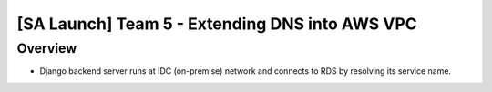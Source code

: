 [SA Launch] Team 5 - Extending DNS into AWS VPC
=======================

Overview
----------

* Django backend server runs at IDC (on-premise) network and connects to RDS by resolving its service name.

